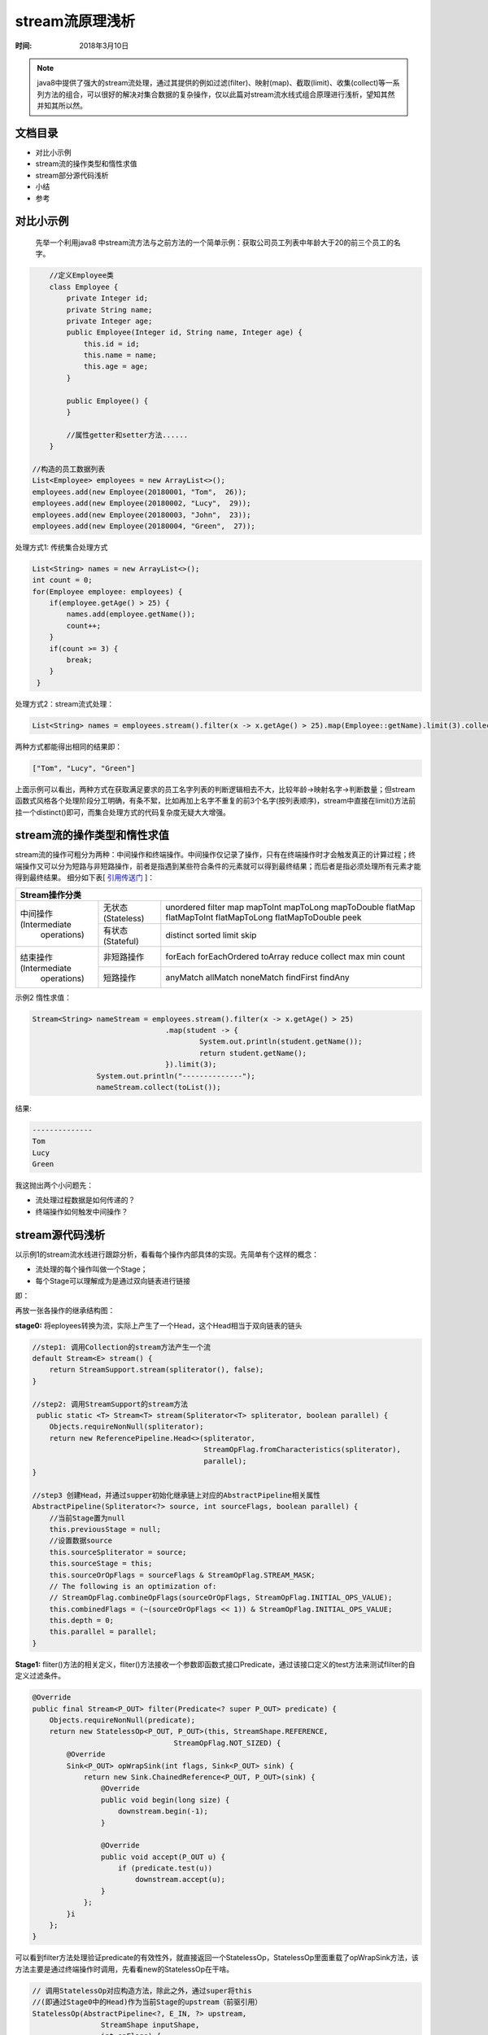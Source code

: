 ﻿stream流原理浅析
=================

:时间: 2018年3月10日

.. note ::
    
   java8中提供了强大的stream流处理，通过其提供的例如过滤(filter)、映射(map)、截取(limit)、收集(collect)等一系列方法的组合，可以很好的解决对集合数据的复杂操作，仅以此篇对stream流水线式组合原理进行浅析，望知其然并知其所以然。

文档目录
---------

- 对比小示例
- stream流的操作类型和惰性求值
- stream部分源代码浅析
- 小结
- 参考

对比小示例
----------

 先举一个利用java8 中stream流方法与之前方法的一个简单示例：获取公司员工列表中年龄大于20的前三个员工的名字。

.. code-block:: java

	//定义Employee类
	class Employee {
	    private Integer id;
	    private String name;
	    private Integer age;
	    public Employee(Integer id, String name, Integer age) {
	        this.id = id;
	        this.name = name;
	        this.age = age;
	    }
	
	    public Employee() {
	    }
	    
	    //属性getter和setter方法......
	}

    //构造的员工数据列表
    List<Employee> employees = new ArrayList<>();
    employees.add(new Employee(20180001, "Tom",  26));
    employees.add(new Employee(20180002, "Lucy",  29));
    employees.add(new Employee(20180003, "John",  23));
    employees.add(new Employee(20180004, "Green",  27));


处理方式1: 传统集合处理方式

.. code-block:: java

    List<String> names = new ArrayList<>();
    int count = 0;
    for(Employee employee: employees) {
        if(employee.getAge() > 25) {
            names.add(employee.getName());
            count++;
        }
        if(count >= 3) {
            break;
        }
     }


处理方式2：stream流式处理：

.. code-block:: java

    List<String> names = employees.stream().filter(x -> x.getAge() > 25).map(Employee::getName).limit(3).collect(toList());

两种方式都能得出相同的结果即：

.. code-block:: java

   ["Tom", "Lucy", "Green"]

上面示例可以看出，两种方式在获取满足要求的员工名字列表的判断逻辑相去不大，比较年龄->映射名字->判断数量；但stream函数式风格各个处理阶段分工明确，有条不絮，比如再加上名字不重复的前3个名字(按列表顺序)，stream中直接在limit()方法前挂一个distinct()即可，而集合处理方式的代码复杂度无疑大大增强。

stream流的操作类型和惰性求值
-----------------------------

stream流的操作可粗分为两种：中间操作和终端操作。中间操作仅记录了操作，只有在终端操作时才会触发真正的计算过程；终端操作又可以分为短路与非短路操作，前者是指遇到某些符合条件的元素就可以得到最终结果；而后者是指必须处理所有元素才能得到最终结果。
细分如下表[ `引用传送门 <http://www.cnblogs.com/CarpenterLee/p/6637118.html>`__ ]：

+--------------------------------------------------------------------------------------------------------+
|                                                   Stream操作分类                                       |                      
+========================+==================+============================================================+
|                        | 无状态(Stateless)| unordered filter map mapToInt mapToLong mapToDouble        |
|中间操作(Intermediate   |                  | flatMap flatMapToInt flatMapToLong flatMapToDouble peek    |    
+ operations)            +------------------+------------------------------------------------------------+             
|                        | 有状态(Stateful) | distinct sorted limit skip                                 |
+------------------------+------------------+------------------------------------------------------------+
|结束操作(Intermediate   | 非短路操作       | forEach forEachOrdered toArray reduce collect max min count|        
| operations)            +------------------+------------------------------------------------------------+             
|                        | 短路操作         |anyMatch allMatch noneMatch findFirst findAny               |  
+------------------------+------------------+------------------------------------------------------------+

示例2 惰性求值：

.. code-block:: java

	 Stream<String> nameStream = employees.stream().filter(x -> x.getAge() > 25)
					.map(student -> {
						System.out.println(student.getName());
						return student.getName();
					}).limit(3);
			System.out.println("--------------");
			nameStream.collect(toList());

结果:

.. code-block:: java

	--------------
	Tom
	Lucy
	Green


我这抛出两个小问题先：

- 流处理过程数据是如何传递的？
- 终端操作如何触发中间操作？


stream源代码浅析
-----------------


以示例1的stream流水线进行跟踪分析，看看每个操作内部具体的实现。先简单有个这样的概念：

- 流处理的每个操作叫做一个Stage；
- 每个Stage可以理解成为是通过双向链表进行链接

即：

.. image:: images/2018-03-10-001.jpg


再放一张各操作的继承结构图：

.. image:: images/2018-03-10-002.jpg

**stage0:** 将eployees转换为流，实际上产生了一个Head，这个Head相当于双向链表的链头

.. code-block:: java

    //step1: 调用Collection的stream方法产生一个流
    default Stream<E> stream() {
        return StreamSupport.stream(spliterator(), false);
    }

    //step2: 调用StreamSupport的stream方法
     public static <T> Stream<T> stream(Spliterator<T> spliterator, boolean parallel) {
        Objects.requireNonNull(spliterator);
        return new ReferencePipeline.Head<>(spliterator,
                                            StreamOpFlag.fromCharacteristics(spliterator),
                                            parallel);
    }

    //step3 创建Head，并通过supper初始化继承链上对应的AbstractPipeline相关属性
    AbstractPipeline(Spliterator<?> source, int sourceFlags, boolean parallel) {
        //当前Stage置为null
        this.previousStage = null;
        //设置数据source
        this.sourceSpliterator = source;
        this.sourceStage = this;
        this.sourceOrOpFlags = sourceFlags & StreamOpFlag.STREAM_MASK;
        // The following is an optimization of:
        // StreamOpFlag.combineOpFlags(sourceOrOpFlags, StreamOpFlag.INITIAL_OPS_VALUE);
        this.combinedFlags = (~(sourceOrOpFlags << 1)) & StreamOpFlag.INITIAL_OPS_VALUE;
        this.depth = 0;
        this.parallel = parallel;
    }

**Stage1:** fliter()方法的相关定义，fliter()方法接收一个参数即函数式接口Predicate，通过该接口定义的test方法来测试flilter的自定义过滤条件。 

.. code-block:: java

    @Override
    public final Stream<P_OUT> filter(Predicate<? super P_OUT> predicate) {
        Objects.requireNonNull(predicate);
        return new StatelessOp<P_OUT, P_OUT>(this, StreamShape.REFERENCE,
                                     StreamOpFlag.NOT_SIZED) {
            @Override
            Sink<P_OUT> opWrapSink(int flags, Sink<P_OUT> sink) {
                return new Sink.ChainedReference<P_OUT, P_OUT>(sink) {
                    @Override
                    public void begin(long size) {
                        downstream.begin(-1);
                    }

                    @Override
                    public void accept(P_OUT u) {
                        if (predicate.test(u))
                            downstream.accept(u);
                    }
                };
            }i
        };
    }

可以看到filter方法处理验证predicate的有效性外，就直接返回一个StatelessOp，StatelessOp里面重载了opWrapSink方法，该方法主要是通过终端操作时调用，先看看new的StatelessOp在干啥。

.. code-block:: java

    // 调用StatelessOp对应构造方法，除此之外，通过super将this
    //(即通过Stage0中的Head)作为当前Stage的upstream（前驱引用） 
    StatelessOp(AbstractPipeline<?, E_IN, ?> upstream,
                    StreamShape inputShape,
                    int opFlags) {
            //调用super将数据传递给ReferencePipeline并继续调用super传递给AbstractPipeline进行数据项设置
            super(upstream, opFlags);
            assert upstream.getOutputShape() == inputShape;
        }
    
    AbstractPipeline(AbstractPipeline<?, E_IN, ?> previousStage, int opFlags) {
        ...
        previousStage.linkedOrConsumed = true;
        //设置前驱引用的后继引用指向当前Stage
        previousStage.nextStage = this;
        this.previousStage = previousStage;
        this.sourceOrOpFlags = opFlags & StreamOpFlag.OP_MASK;
        this.combinedFlags = StreamOpFlag.combineOpFlags(opFlags, previousStage.combinedFlags);
        this.sourceStage = previousStage.sourceStage;
        if (opIsStateful())
            sourceStage.sourceAnyStateful = true;
        //设置方法链层次深度
        this.depth = previousStage.depth + 1;
    }

**Stage2:** map相关代码,和filter不同的是接收的参数是Function接口，最后传递给下游流是经过映射后的数据。

.. code-block:: java

    Override
    @SuppressWarnings("unchecked")
    public final <R> Stream<R> map(Function<? super P_OUT, ? extends R> mapper) {
        Objects.requireNonNull(mapper);
        return new StatelessOp<P_OUT, R>(this, StreamShape.REFERENCE,
                                     StreamOpFlag.NOT_SORTED | StreamOpFlag.NOT_DISTINCT) {
            @Override
            Sink<P_OUT> opWrapSink(int flags, Sink<R> sink) {
                return new Sink.ChainedReference<P_OUT, R>(sink) {
                    //为map量身打造的accept操作
                    @Override
                    public void accept(P_OUT u) {
                        downstream.accept(mapper.apply(u));
                    }
                };
            }
        };
    }

**Stage3:** limit方法设置最大数据量截取条数

.. code-block:: java

    @Override
    public final Stream<P_OUT> limit(long maxSize) {
        if (maxSize < 0)
            throw new IllegalArgumentException(Long.toString(maxSize));
        return SliceOps.makeRef(this, 0, maxSize);
    }

**Stage4:** collect

.. code-block:: java

    @Override
    @SuppressWarnings("unchecked")
    public final <R, A> R collect(Collector<? super P_OUT, A, R> collector) {
        A container;
        if (isParallel() && ...) {
            //并行方式
            container = collector.supplier().get();
            BiConsumer<A, ? super P_OUT> accumulator = collector.accumulator();
            forEach(u -> accumulator.accept(container, u));
        }
        else {
            //串行方式
            container = evaluate(ReduceOps.makeRef(collector));
        }
        return collector.characteristics().contains(Collector.Characteristics.IDENTITY_FINISH)
               ? (R) container
               : collector.finisher().apply(container);
    }

collect的调用过程相对比较复杂，用流程图进行简要介绍(主要介绍串行方式)：

.. image:: images/2018-03-11-001.jpg

在本文给出的示例中，各个中间操作的accept方法具体执行时间是在collect阶段来完成的，更具体的就是执行了action.accept(e)，这也正好印证了stream流的惰性计算过程。换句话说，这一流式计算过程也实际上就是调用各个Stage中的accept方法过程。

小结
----
本片博客介绍的内容也不过stream流中的冰山一角，可能其中有理解不准确的，下一篇准备研究一下串并行之间的工作原理的不同之处以及串并转换过程。

参考
---------

[ `深入理解Java Stream流水线 <http://www.cnblogs.com/CarpenterLee/p/6637118.html>`__ ]